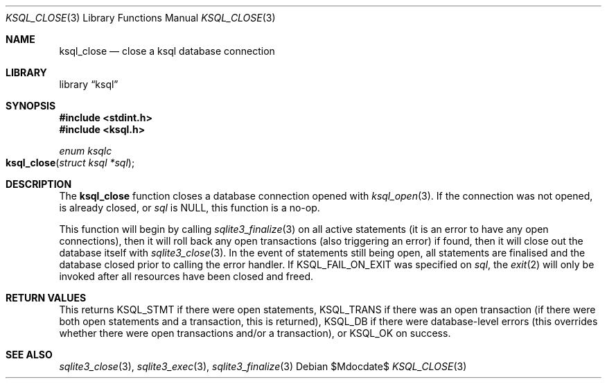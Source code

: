.\"	$Id$
.\"
.\" Copyright (c) 2016 Kristaps Dzonsons <kristaps@bsd.lv>
.\"
.\" Permission to use, copy, modify, and distribute this software for any
.\" purpose with or without fee is hereby granted, provided that the above
.\" copyright notice and this permission notice appear in all copies.
.\"
.\" THE SOFTWARE IS PROVIDED "AS IS" AND THE AUTHOR DISCLAIMS ALL WARRANTIES
.\" WITH REGARD TO THIS SOFTWARE INCLUDING ALL IMPLIED WARRANTIES OF
.\" MERCHANTABILITY AND FITNESS. IN NO EVENT SHALL THE AUTHOR BE LIABLE FOR
.\" ANY SPECIAL, DIRECT, INDIRECT, OR CONSEQUENTIAL DAMAGES OR ANY DAMAGES
.\" WHATSOEVER RESULTING FROM LOSS OF USE, DATA OR PROFITS, WHETHER IN AN
.\" ACTION OF CONTRACT, NEGLIGENCE OR OTHER TORTIOUS ACTION, ARISING OUT OF
.\" OR IN CONNECTION WITH THE USE OR PERFORMANCE OF THIS SOFTWARE.
.\"
.Dd $Mdocdate$
.Dt KSQL_CLOSE 3
.Os
.Sh NAME
.Nm ksql_close
.Nd close a ksql database connection
.Sh LIBRARY
.Lb ksql
.Sh SYNOPSIS
.In stdint.h
.In ksql.h
.Ft enum ksqlc
.Fo ksql_close
.Fa "struct ksql *sql"
.Fc
.Sh DESCRIPTION
The
.Nm
function closes a database connection opened with
.Xr ksql_open 3 .
If the connection was not opened, is already closed, or
.Fa sql
is
.Dv NULL ,
this function is a no-op.
.Pp
This function will begin by calling
.Xr sqlite3_finalize 3
on all active statements (it is an error to have any open connections),
then it will roll back any open transactions (also triggering an error)
if found,
then it will close out the database itself with
.Xr sqlite3_close 3 .
In the event of statements still being open, all statements are
finalised and the database closed prior to calling the error handler.
If
.Dv KSQL_FAIL_ON_EXIT
was specified on
.Fa sql ,
the
.Xr exit 2
will only be invoked after all resources have been closed and freed.
.\" .Sh CONTEXT
.\" For section 9 functions only.
.\" .Sh IMPLEMENTATION NOTES
.\" Not used in OpenBSD.
.Sh RETURN VALUES
This returns
.Dv KSQL_STMT
if there were open statements,
.Dv KSQL_TRANS
if there was an open transaction
(if there were both open statements and a transaction, this is
returned),
.Dv KSQL_DB
if there were database-level errors (this overrides whether there were
open transactions and/or a transaction), or
.Dv KSQL_OK
on success.
.\" For sections 2, 3, and 9 function return values only.
.\" .Sh ENVIRONMENT
.\" For sections 1, 6, 7, and 8 only.
.\" .Sh FILES
.\" .Sh EXIT STATUS
.\" For sections 1, 6, and 8 only.
.\" .Sh EXAMPLES
.\" .Sh DIAGNOSTICS
.\" For sections 1, 4, 6, 7, 8, and 9 printf/stderr messages only.
.\" .Sh ERRORS
.\" For sections 2, 3, 4, and 9 errno settings only.
.Sh SEE ALSO
.Xr sqlite3_close 3 ,
.Xr sqlite3_exec 3 ,
.Xr sqlite3_finalize 3
.\" .Xr foobar 1
.\" .Sh STANDARDS
.\" .Sh HISTORY
.\" .Sh AUTHORS
.\" .Sh CAVEATS
.\" .Sh BUGS
.\" .Sh SECURITY CONSIDERATIONS
.\" Not used in OpenBSD.
